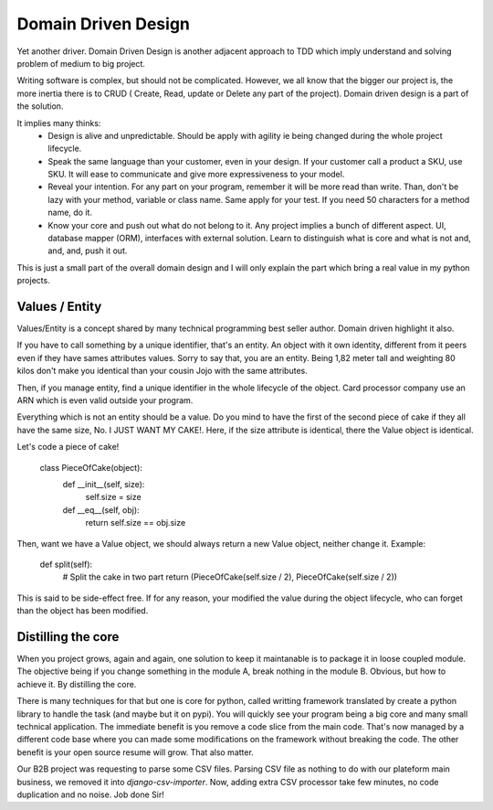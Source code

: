 ====================
Domain Driven Design
====================

Yet another driver.
Domain Driven Design is another adjacent approach to TDD which imply understand and solving problem of medium to big project.

Writing software is complex, but should not be complicated. However, we all know that the bigger our project is, the more inertia there is to CRUD ( Create, Read, update or Delete any part of the project). Domain driven design is a part of the solution.

It implies many thinks:
  - Design is alive and unpredictable. Should be apply with agility ie being changed during the whole project lifecycle.

  - Speak the same language than your customer, even in your design. If your customer call a product a SKU, use SKU.
    It will ease to communicate and give more expressiveness to your model.

  - Reveal your intention. For any part on your program, remember it will be more read than write. Than, don't be lazy with your method, variable or class name. Same apply for your test. If you need 50 characters for a method name, do it.

  - Know your core and push out what do not belong to it. Any project implies a bunch of different aspect. UI, database mapper (ORM), interfaces with external solution. Learn to distinguish what is core and what is not and, and, and, push it out.

This is just a small part of the overall domain design and I will only explain the part which bring a real value in my python projects.

Values / Entity
---------------

Values/Entity is a concept shared by many technical programming best seller author. Domain driven highlight it also.

If you have to call something by a unique identifier, that's an entity. An object with it own identity, different from it peers even if they have sames attributes values. Sorry to say that, you are an entity. Being 1,82 meter tall and weighting 80 kilos don't make you identical than your cousin Jojo with the same attributes.

Then, if you manage entity, find a unique identifier in the whole lifecycle of the object. Card processor company use an ARN which is even valid outside your program.

Everything which is not an entity should be a value. Do you mind to have the first of the second piece of cake if they all have the same size, No. I JUST WANT MY CAKE!. Here, if the size attribute is identical, there the Value object is identical.

Let's code a piece of cake!

    class PieceOfCake(object):
        def __init__(self, size):
            self.size = size

        def __eq__(self, obj):
            return self.size == obj.size


Then, want we have a Value object, we should always return a new Value object, neither change it.
Example:

        def split(self):
           # Split the cake in two part 
           return (PieceOfCake(self.size / 2), PieceOfCake(self.size / 2))

This is said to be side-effect free. If for any reason, your modified the value during the object lifecycle, who can forget than the object has been modified.


Distilling the core
-------------------

When you project grows, again and again, one solution to keep it maintanable is to package it in loose coupled module. The objective being if you change something in the module A, break nothing in the module B.
Obvious, but how to achieve it. By distilling the core.

There is many techniques for that but one is core for python, called writting framework translated by create a python library to handle the task (and maybe but it on pypi).
You will quickly see your program being a big core and many small technical application. The immediate benefit is you remove a code slice from the main code.
That's now managed by a different code base where you can made some modifications on the framework without breaking the code.
The other benefit is your open source resume will grow. That also matter.

Our B2B project was requesting to parse some CSV files. Parsing CSV file as nothing to do with our plateform main business, we removed it into `django-csv-importer`.
Now, adding extra CSV processor take few minutes, no code duplication and no noise. Job done Sir!








